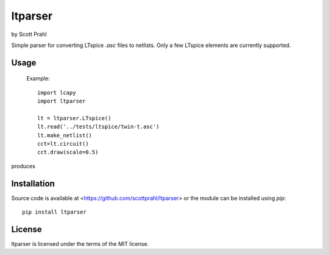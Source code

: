 .. |pypi| image:: https://img.shields.io/pypi/v/ltparser?color=68CA66
   :target: https://pypi.org/project/ltparser/
   :alt: pypi

.. |github| image:: https://img.shields.io/github/v/tag/scottprahl/ltparser?label=github&color=68CA66
   :target: https://github.com/scottprahl/ltparser
   :alt: github

.. |conda| image:: https://img.shields.io/conda/vn/conda-forge/ltparser?label=conda&color=68CA66
   :target: https://github.com/conda-forge/ltparser-feedstock
   :alt: conda

.. |doi| image:: https://zenodo.org/badge/116033943.svg
   :target: https://zenodo.org/badge/latestdoi/116033943
   :alt: doi  

.. |license| image:: https://img.shields.io/github/license/scottprahl/ltparser?color=68CA66
   :target: https://github.com/scottprahl/ltparser/blob/main/LICENSE.txt
   :alt: License

.. |test| image:: https://github.com/scottprahl/ltparser/actions/workflows/test.yaml/badge.svg
   :target: https://github.com/scottprahl/ltparser/actions/workflows/test.yaml
   :alt: Testing

.. |docs| image:: https://readthedocs.org/projects/ltparser/badge?color=68CA66
   :target: https://ltparser.readthedocs.io
   :alt: Docs

.. |downloads| image:: https://img.shields.io/pypi/dm/ltparser?color=68CA66
   :target: https://pypi.org/project/ltparser/
   :alt: Downloads


ltparser
========

by Scott Prahl

Simple parser for converting LTspice `.asc` files to netlists.  Only a
few LTspice elements are currently supported.

Usage
-----

    Example::

        import lcapy
        import ltparser

        lt = ltparser.LTspice()
        lt.read('../tests/ltspice/twin-t.asc')
        lt.make_netlist()
        cct=lt.circuit()
        cct.draw(scale=0.5)

produces

.. image:: https://github.com/scottprahl/ltparser/blob/main/docs/twin-t.png

Installation
------------

Source code is available at <https://github.com/scottprahl/ltparser> or the module
can be installed using `pip`::

    pip install ltparser

License
-------
ltparser is licensed under the terms of the MIT license.